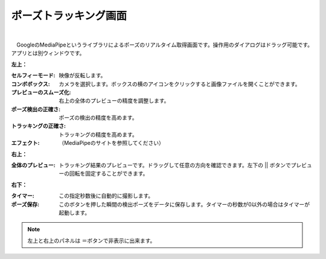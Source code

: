 .. index:: ポーズトラッキング画面（画面の構成）
.. index:: MediaPipe（画面の構成）

####################################
ポーズトラッキング画面
####################################

.. image:: ../img/screen_mediapipe.png
    :align: center

|

　GoogleのMediaPipeというライブラリによるポーズのリアルタイム取得画面です。操作用のダイアログはドラッグ可能です。アプリとは別ウィンドウです。


**左上：**

:セルフィーモード:
    映像が反転します。
:コンボボックス:
    カメラを選択します。ボックスの横のアイコンをクリックすると画像ファイルを開くことができます。
:プレビューのスムーズ化:
    右上の全体のプレビューの精度を調整します。
:ポーズ検出の正確さ:
    ポーズの検出の精度を高めます。
:トラッキングの正確さ:
    トラッキングの精度を高めます。
:エフェクト:
    （MediaPipeのサイトを参照してください）

**右上：**

:全体のプレビュー:
    トラッキング結果のプレビューです。ドラッグして任意の方向を確認できます。左下の || ボタンでプレビューの回転を固定することができます。

**右下：**

:タイマー:
    この指定秒数後に自動的に撮影します。
:ポーズ保存:
    このボタンを押した瞬間の検出ポーズをデータに保存します。タイマーの秒数が0以外の場合はタイマーが起動します。

.. note::
    左上と右上のパネルは ＝ボタンで非表示に出来ます。